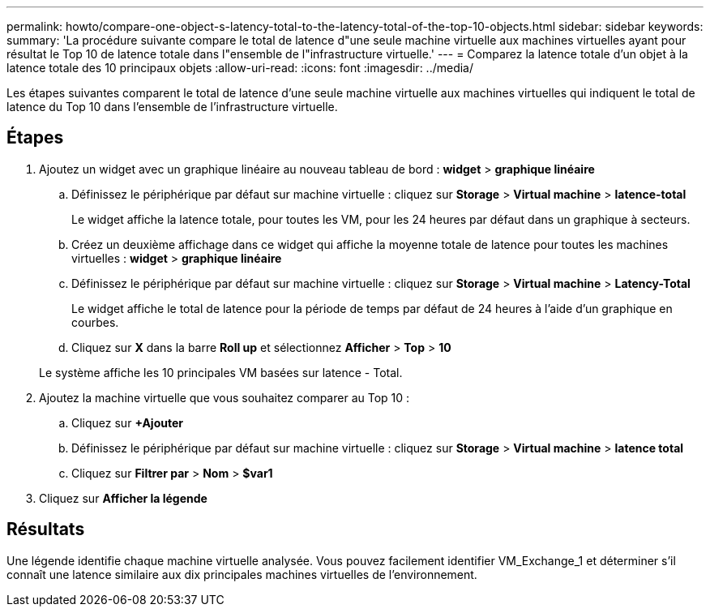 ---
permalink: howto/compare-one-object-s-latency-total-to-the-latency-total-of-the-top-10-objects.html 
sidebar: sidebar 
keywords:  
summary: 'La procédure suivante compare le total de latence d"une seule machine virtuelle aux machines virtuelles ayant pour résultat le Top 10 de latence totale dans l"ensemble de l"infrastructure virtuelle.' 
---
= Comparez la latence totale d'un objet à la latence totale des 10 principaux objets
:allow-uri-read: 
:icons: font
:imagesdir: ../media/


[role="lead"]
Les étapes suivantes comparent le total de latence d'une seule machine virtuelle aux machines virtuelles qui indiquent le total de latence du Top 10 dans l'ensemble de l'infrastructure virtuelle.



== Étapes

. Ajoutez un widget avec un graphique linéaire au nouveau tableau de bord : *widget* > *graphique linéaire*
+
.. Définissez le périphérique par défaut sur machine virtuelle : cliquez sur *Storage* > *Virtual machine* > *latence-total*
+
Le widget affiche la latence totale, pour toutes les VM, pour les 24 heures par défaut dans un graphique à secteurs.

.. Créez un deuxième affichage dans ce widget qui affiche la moyenne totale de latence pour toutes les machines virtuelles : *widget* > *graphique linéaire*
.. Définissez le périphérique par défaut sur machine virtuelle : cliquez sur *Storage* > *Virtual machine* > *Latency-Total*
+
Le widget affiche le total de latence pour la période de temps par défaut de 24 heures à l'aide d'un graphique en courbes.

.. Cliquez sur *X* dans la barre *Roll up* et sélectionnez *Afficher* > *Top* > *10*


+
Le système affiche les 10 principales VM basées sur latence - Total. image:../media/guid-7fe726e3-d15f-438a-9d1f-b02fb2daffe9.gif[""]

. Ajoutez la machine virtuelle que vous souhaitez comparer au Top 10 :
+
.. Cliquez sur *+Ajouter*
.. Définissez le périphérique par défaut sur machine virtuelle : cliquez sur *Storage* > *Virtual machine* > *latence total*
.. Cliquez sur *Filtrer par* > *Nom* > *$var1*


. Cliquez sur *Afficher la légende*




== Résultats

Une légende identifie chaque machine virtuelle analysée. Vous pouvez facilement identifier VM_Exchange_1 et déterminer s'il connaît une latence similaire aux dix principales machines virtuelles de l'environnement.
